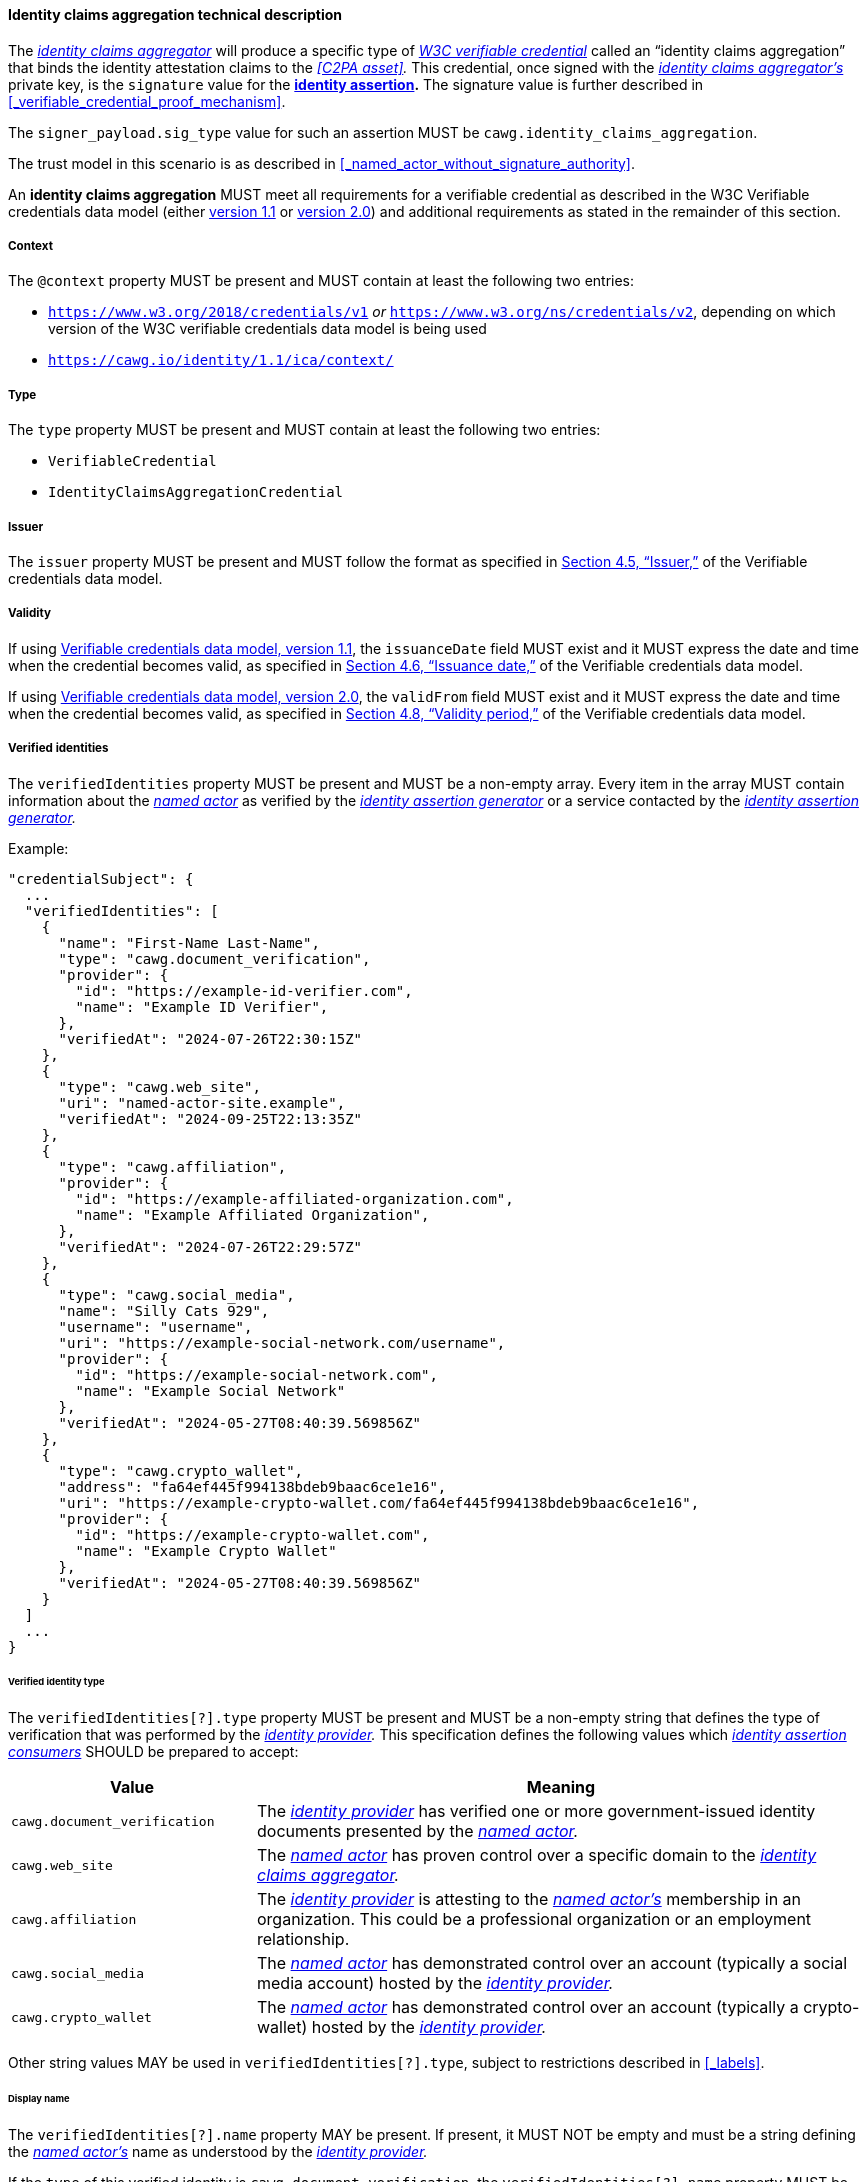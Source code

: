 ==== Identity claims aggregation technical description

The _<<_identity_claims_aggregator,identity claims aggregator>>_ will produce a specific type of _<<_W3C verifiable credential,W3C verifiable credential>>_ called an “identity claims aggregation” that binds the identity attestation claims to the _<<C2PA asset>>._
This credential, once signed with the _<<_identity_claims_aggregator,identity claims aggregator’s>>_ private key, is the `signature` value for the *<<_identity_assertion,identity assertion>>.*
The signature value is further described in xref:_verifiable_credential_proof_mechanism[xrefstyle=full].

The `signer_payload.sig_type` value for such an assertion MUST be `cawg.identity_claims_aggregation`.

The trust model in this scenario is as described in xref:_named_actor_without_signature_authority[xrefstyle=full].

An *identity claims aggregation* MUST meet all requirements for a verifiable credential as described in the W3C Verifiable credentials data model (either https://www.w3.org/TR/vc-data-model/[version 1.1] or https://www.w3.org/TR/vc-data-model-2.0/[version 2.0]) and additional requirements as stated in the remainder of this section.

[#vc-property-context]
===== Context

The `@context` property MUST be present and MUST contain at least the following two entries:

* `https://www.w3.org/2018/credentials/v1` _or_ `https://www.w3.org/ns/credentials/v2`, depending on which version of the W3C verifiable credentials data model is being used
* `https://cawg.io/identity/1.1/ica/context/`

[#vc-property-type]
===== Type

The `type` property MUST be present and MUST contain at least the following two entries:

* `VerifiableCredential`
* `IdentityClaimsAggregationCredential`

[#vc-property-issuer]
===== Issuer

The `issuer` property MUST be present and MUST follow the format as specified in link:++https://www.w3.org/TR/vc-data-model/#issuer++[Section 4.5, “Issuer,”] of the Verifiable credentials data model.

[#vc-property-validFrom]
===== Validity

If using https://www.w3.org/TR/vc-data-model/[Verifiable credentials data model, version 1.1], the `issuanceDate` field MUST exist and it MUST express the date and time when the credential becomes valid, as specified in link:++https://www.w3.org/TR/vc-data-model/#issuance-date++[Section 4.6, “Issuance date,”] of the Verifiable credentials data model.

If using https://www.w3.org/TR/vc-data-model-2.0/[Verifiable credentials data model, version 2.0], the `validFrom` field MUST exist and it MUST express the date and time when the credential becomes valid, as specified in link:++https://www.w3.org/TR/vc-data-model-2.0/#validity-period++[Section 4.8, “Validity period,”] of the Verifiable credentials data model.

[#vc-credentialsubject-verifiedIdentities]
===== Verified identities

The `verifiedIdentities` property MUST be present and MUST be a non-empty array.
Every item in the array MUST contain information about the _<<_named_actor,named actor>>_ as verified by the _<<_identity_assertion_generator,identity assertion generator>>_ or a service contacted by the _<<_identity_assertion_generator,identity assertion generator>>._

.Example:
[source,json]
----
"credentialSubject": {
  ...
  "verifiedIdentities": [
    {
      "name": "First-Name Last-Name",
      "type": "cawg.document_verification",
      "provider": {
        "id": "https://example-id-verifier.com",
        "name": "Example ID Verifier",
      },
      "verifiedAt": "2024-07-26T22:30:15Z"
    },
    {
      "type": "cawg.web_site",
      "uri": "named-actor-site.example",
      "verifiedAt": "2024-09-25T22:13:35Z"
    },
    {
      "type": "cawg.affiliation",
      "provider": {
        "id": "https://example-affiliated-organization.com",
        "name": "Example Affiliated Organization",
      },
      "verifiedAt": "2024-07-26T22:29:57Z"
    },
    {
      "type": "cawg.social_media",
      "name": "Silly Cats 929",
      "username": "username",
      "uri": "https://example-social-network.com/username",
      "provider": {
        "id": "https://example-social-network.com",
        "name": "Example Social Network"
      },
      "verifiedAt": "2024-05-27T08:40:39.569856Z"
    },
    {
      "type": "cawg.crypto_wallet",
      "address": "fa64ef445f994138bdeb9baac6ce1e16",
      "uri": "https://example-crypto-wallet.com/fa64ef445f994138bdeb9baac6ce1e16",
      "provider": {
        "id": "https://example-crypto-wallet.com",
        "name": "Example Crypto Wallet"
      },
      "verifiedAt": "2024-05-27T08:40:39.569856Z"
    }
  ]
  ...
}
----

[#vc-credentialsubject-verifiedidentity-type]
====== Verified identity type

The `verifiedIdentities[?].type` property MUST be present and MUST be a non-empty string that defines the type of verification that was performed by the _<<_identity_provider,identity provider>>._
This specification defines the following values which _<<_identity_assertion_consumer,identity assertion consumers>>_ SHOULD be prepared to accept:

[width="100%",cols="4,10",options="header"]
|=======================
| Value
| Meaning

| `cawg.document_verification`
| The _<<_identity_provider,identity provider>>_ has verified one or more government-issued identity documents presented by the _<<_named_actor,named actor>>._

| `cawg.web_site`
| The _<<_named_actor,named actor>>_ has proven control over a specific domain to the _<<_identity_claims_aggregator,identity claims aggregator>>._

| `cawg.affiliation`
| The _<<_identity_provider,identity provider>>_ is attesting to the _<<_named_actor,named actor’s>>_ membership in an organization.
This could be a professional organization or an employment relationship.

| `cawg.social_media`
| The _<<_named_actor,named actor>>_ has demonstrated control over an account (typically a social media account) hosted by the _<<_identity_provider,identity provider>>._

| `cawg.crypto_wallet`
| The _<<_named_actor,named actor>>_ has demonstrated control over an account (typically a crypto-wallet) hosted by the _<<_identity_provider,identity provider>>._

|=======================

Other string values MAY be used in `verifiedIdentities[?].type`, subject to restrictions described in xref:_labels[xrefstyle=full].

[#vc-credentialsubject-verifiedidentity-name]
====== Display name

The `verifiedIdentities[?].name` property MAY be present.
If present, it MUST NOT be empty and must be a string defining the _<<_named_actor,named actor’s>>_ name as understood by the _<<_identity_provider,identity provider>>._

If the `type` of this verified identity is `cawg.document_verification`, the `verifiedIdentities[?].name` property MUST be present and MUST exactly match the name found on the identity documents.

[#vc-credentialsubject-verifiedidentity-username]
====== User name

The `verifiedIdentities[?].username` property MAY be present.
If present, it MUST be a non-empty text string representing the _<<_named_actor,named actor’s>>_ user name as assigned by the _<<_identity_provider,identity provider>>._

If the `type` of this verified identity is `cawg.social_media`, the `verifiedIdentities[?].username` property MUST be present and MUST be the unique alphanumeric string that can be used to identity the _<<_named_actor,named actor>>_ within this service.

[#vc-credentialsubject-verifiedidentity-address]
====== Address

The `verifiedIdentities[?].address` property MAY be present.
If present, it MUST be a non-empty text string representing the _<<_named_actor,named actor’s>>_ cryptographic address as assigned by the _<<_identity_provider,identity provider>>._

If the `type` of this verified identity is `cawg.crypto_wallet`, the `verifiedIdentities[?].address` property MUST be present and MUST be the unique alphanumeric string that can be used to identity the _<<_named_actor,named actor>>_ within this service.

[#vc-credentialsubject-verifiedidentity-uri]
====== URI

The `verifiedIdentities[?].uri` property MAY be present.
If present, it must be a valid URI which is the primary point of contact for the _<<_named_actor,named actor>>_ as assigned by the _<<_identity_provider,identity provider>>._

If the `type` of this verified identity is `cawg.web_site`, the `verifiedIdentities[?].uri` property MUST be present and must be the primary web URI for the _<<_named_actor,named actor’s>>_ web site as validated by the _<<_identity_claims_aggregator,identity claims aggregator>>._

If the `type` of this verified identity is `cawg.social_media`, it is RECOMMENDED that the `verifiedIdentities[?].uri` be the primary web URI for the _<<_named_actor,named actor’s>>_ social media account.

IMPORTANT: The presence of the `verifiedIdentities[?].uri` property SHOULD NOT be construed as a representation that the entirety of content available at any future time at that URI is attested to by the _<<_named_actor,named actor>>,_ but rather that there was a demonstrable relationship between the _<<_named_actor,named actor>>_ and the URI at the stated time of verification.
(See xref:vc-credentialsubject-verifiedidentity-verifiedat[].)

[#vc-credentialsubject-verifiedidentity-method]
====== Identity verification method

The `verifiedIdentities[?].method` property is OPTIONAL.
If present, it MUST be a non-empty string that defines the method by which the _<<_identity_assertion_generator,identity assertion generator>>_ contacted the _<<_identity_provider,identity provider>>_ to obtain the verification.
This specification defines the following values which _<<_identity_assertion_consumer,identity assertion consumers>>_ SHOULD be prepared to accept:

[width="100%",cols="3,10,4",options="header",stripes=even]
|=======================
| Value
| Meaning
| Trust anchor

| `cawg.dns_record`
| The _<<_identity_claims_aggregator,identity claims aggregator>>_ provided unique content to the _<<_named_actor,named actor>>_ to place in a DNS record.
This content was subsequently verified by the _<<_identity_claims_aggregator,identity claims aggregator>>_.

*Example:* link:https://www.ietf.org/archive/id/draft-ietf-dnsop-domain-verification-techniques-03.html[Domain Control Validation using DNS (IETF Draft)]
| Self-asserted

| `cawg.uri_file_verification`
| The _<<_identity_claims_aggregator,identity claims aggregator>>_ provided unique file content to the _<<_named_actor,named actor>>_ to place at the claimed URI.
This content was subsequently verified by the _<<_identity_claims_aggregator,identity claims aggregator>>_.

*Example:* link:https://docs.digicert.com/en/certcentral/manage-certificates/supported-dcv-methods-for-validating-the-domains-on-ov-ev-tls-ssl-certificate-orders/use-the-http-practical-demonstration-validation-method-to-verify-domain-control.html[Use the HTTP Practical Demonstration DCV method to verify domain control (Digicert)]
| Self-asserted

| `cawg.email`
| The _<<_identity_claims_aggregator,identity claims aggregator>>_ sent an e-mail to the claimed domain’s administrative contacts and received an appropriate response to prove control over the domain.

*Example:* link:++https://docs.digicert.com/en/certcentral/manage-certificates/supported-dcv-methods-for-validating-the-domains-on-ov-ev-tls-ssl-certificate-orders/use-the-email-dcv-method-to-verify-domain-control.html++[Use Email verification to verify domain control on an OV or EV TLS certificate (Digicert)]
| Domain registrar and e-mail provider

| `cawg.uri_meta_tag_verification`
| The _<<_identity_claims_aggregator,identity claims aggregator>>_ provided unique content to the _<<_named_actor,named actor>>_ to be placed in an HTML `<meta>` tag at the claimed URI.
This content was subsequently verified by the _<<_identity_claims_aggregator,identity claims aggregator>>_.

*Example:* link:https://support.google.com/webmasters/answer/9008080?visit_id=638690062950474628-2219554616&rd=1#meta_tag_verification&zippy=%2Chtml-tag[Verification method details: HTML tag (Google Support)]
| Self-asserted

| `cawg.federated_login`
| The _<<_identity_claims_aggregator,identity claims aggregator>>_ initiated, at the _<<_named_actor,named actor’s>>_ request, a federated log-in to a service operated by an _<<_identity_provider,identity provider>>._
The _<<_identity_claims_aggregator,identity claims aggregator>>_ received and recorded information about the _<<_named_actor,named actor>>._

*Example:* link:https://datatracker.ietf.org/doc/html/rfc6749[OAuth2]
| _<<_identity_provider,Identity provider>>_

|=======================

Other string values MAY be used in `verifiedIdentities[?].method`, subject to restrictions described in xref:_labels[xrefstyle=full].

The examples provided here are non-normative, but are intended to demonstrate the kind of procedures described by each method type.

[#vc-credentialsubject-verifiedidentity-verifiedat]
====== Identity verification date

The `verifiedIdentities[?].verifiedAt` MUST be present and MUST be a valid date-time as specified by link:https://datatracker.ietf.org/doc/html/rfc3339[RFC 3339].
It represents the earlier of the following:

* The date and time when the relationship between the _<<_named_actor,named actor>>_ and the _<<_identity_provider,identity provider>>_ was verified by the _<<_identity_assertion_generator,identity assertion generator>>._
* In the case where the _<<_named_actor,named actor’s>>_ identity was verified by a third party (for example, for document verification), the date and time at which the _<<_named_actor,named actor’s>>_ identity was verified by the third party.

[#vc-credentialsubject-verifiedidentity-provider]
====== Identity provider details

The `verifiedIdentities[?].provider` property MUST be an object and MUST be present.
It contains details about the _<<_identity_provider,identity provider>>_ and the identity verification process.
This specification mentions at least two properties that MAY be used to represent the _<<_named_actor,named actor’s>>_ verification details: `id` and `name`.

[#vc-credentialsubject-verifiedidentity-provider-id]
Identity provider ID::
The `verifiedIdentities[?].provider.id` SHOULD be present.
If present, it MUST be a valid URI that contains information about the _<<_identity_provider,identity provider>>._
This SHOULD NOT be confused with any information about the _<<_named_actor,named actor>>_ itself.
It is RECOMMENDED that this resolve to a xref:_w3c_decentralized_identifier_document[xrefstyle=full] if one is available.

[#vc-credentialsubject-verifiedidentity-provider-name]
Identity provider name::
The `verifiedIdentities[?].provider.name` MUST be present and MUST be a _<<_natural_language_string,natural language string>>._
The `verifiedIdentities[?].provider.name` property is the name of the _<<_identity_provider,identity provider>>._

===== Binding to C2PA asset

The `credentialSubject` field MUST contain a `c2paAsset` entry, which MUST be the JSON serialization of the `signer_payload` data structure presented for signature with the following adaptations:

* All CBOR bytestring values in `signer_payload` data structure (for example, `hash` entries in the hashlink data structure) MUST be converted to the corresponding base 64 encoding as specified in link:++https://datatracker.ietf.org/doc/html/rfc4648#section-4++[Section 4, “Base 64 Encoding,”] of RFC 4648.
The base 64 encoding MUST NOT use the URL-safe variation of base 64.
The encoding MUST NOT include line feeds or additional annotations not directly required by the core base 64 specification.
* The JSON encoding MUST use the field names exactly as specified in xref:_overview[xrefstyle=full].
+
IMPORTANT: Field names in the `signer_payload` data structure (see xref:_overview[xrefstyle=full]) are specified using lower-case letters with underscore characters (commonly referred to as `snake_case`).
Field names in the verifiable credential data model are typically specified using lower-case letters with upper-case letters for word breaks (commonly referred to as `camelCase`).
A translation between the two styles MUST NOT be performed as it creates the potential for miscommunication.

[#example-c2pa-asset-section]
.`c2paAsset` entry
[example]
====
[source,json]
----
"credentialSubject": {
  ...
  "c2paAsset": {
    ...
    "referenced_assertions": [
      {
        "url": "self#jumbf=c2pa/urn:uuid:F9168C5E-CEB2-4faa-B6BF-329BF39FA1E4/c2pa.assertions/c2pa.hash.data",
        "hash": "U9Gyz05tmpftkoEYP6XYNsMnUbnS/KcktAg2vv7n1n8="
      },
      {
        "url": "self#jumbf=c2pa/urn:uuid:F9168C5E-CEB2-4faa-B6BF-329BF39FA1E4/c2pa.assertions/c2pa.thumbnail.claim.jpeg",
        "hash": "G5hfJwYeWTlflxOhmfCO9xDAK52aKQ+YbKNhRZeq92c="
      },
      {
        "url": "self#jumbf=c2pa/urn:uuid:F9168C5E-CEB2-4faa-B6BF-329BF39FA1E4/c2pa.assertions/c2pa.ingredient.v2",
        "hash": "Yzag4o5jO4xPyfANVtw7ETlbFSWZNfeM78qbSi8Abkk="
      }
    ],
    "sig_type": "cawg.identity_claims_aggregation"
    ...
  }
  ...
}
----
====

===== Credential status (revocation)

An _<<_identity_claims_aggregator,identity claims aggregator>>_ SHOULD allow for an *<<_identity_claims_aggregation,identity claims aggregation>>* claim to be revoked by adding a `credentialStatus` section to the credential as described in link:++https://www.w3.org/TR/vc-data-model/#status++[§4.9, Status], of the Verifiable credentials data model, and subject to the following recommendations:

* At least one entry SHOULD have its `statusPurpose` field set to `revocation`.
* Status list credentials SHOULD be expressed using a link:https://www.w3.org/TR/vc-bitstring-status-list/[W3C bitstring status list], version 1.0 or later.
Other mechanisms SHOULD NOT be used because _<<_identity_assertion_consumer,identity assertion consumers>>_ may not be prepared to correctly interpret such status lists.

[#vc-schema]
===== Schema

The requirements for identity claims aggregation credentials are summarized in a link:https://www.w3.org/TR/vc-json-schema/[verifiable credentials JSON schema] available at:

* `https://cawg.io/identity/1.1/ica/schema/vc1.1/` (when using Verifiable credentials data model 1.1), or
* `https://cawg.io/identity/1.1/ica/schema/vc2.0/` (when using Verifiable credentials data model 2.0).

The inclusion of the `credentialSchema` property is RECOMMENDED (as shown in the example below) to specify the structure and constraints of the credential’s data.

.Inclusion of credential schema
[#example-with-schema]
[example]
====
[source,json]
----
{
  ...
  "credentialSchema": [
    {
      "id": "https://cawg.io/identity/1.1/ica/schema/vc2.0/",
      "type": "JSONSchema"
    }
  ]  
}
----
====
